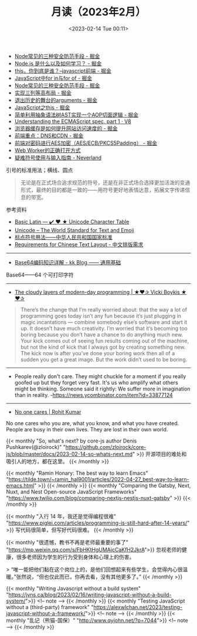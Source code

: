 #+TITLE: 月读（2023年2月）
#+DATE: <2023-02-14 Tue 00:11>
#+TAGS[]: 他山之石

- [[https://juejin.cn/post/7199329705706324027][Node常见的三种安全防范手段 - 掘金]]
- [[https://juejin.cn/post/7199176487688667173][Node.js 是什么以及如何学习？ - 掘金]]
- [[https://juejin.cn/post/7199131771669332024][this，你到底是谁？--javascript前端 - 掘金]]
- [[https://juejin.cn/post/7199137002947117093][JavaScript中for in与for of - 掘金]]
- [[https://juejin.cn/post/7199329705706324027][Node常见的三种安全防范手段 - 掘金]]
- [[https://juejin.cn/post/7199000425348743229][实现三列等高布局 - 掘金]]
- [[https://juejin.cn/post/7198910507515920443][退出历史的舞台的arguments - 掘金]]
- [[https://juejin.cn/post/7198626288135340087][JavaScript之this - 掘金]]
- [[https://juejin.cn/post/7198626040355668027][简单利用抽象语法树AST实现一个AOP切面逻辑 - 掘金]]
- [[https://v8.dev/blog/understanding-ecmascript-part-1][Understanding the ECMAScript spec, part 1 · V8]]
- [[https://juejin.cn/post/7199000425349152829][浏览器缓存是如何提升网站访问速度的 - 掘金]]
- [[https://juejin.cn/post/7199152037928599611][前端重点：DNS和CDN - 掘金]]
- [[https://juejin.cn/post/7199161123974201402][前端对密码进行AES加密（AES/ECB/PKCS5Padding） - 掘金]]
- [[https://mp.weixin.qq.com/s/9ISGaRofG6hhh0g6DpGyTQ][Web Worker的正确打开方式]]
- [[https://type.cyhsu.xyz/2018/07/a-guide-to-compositions/][疑难符号使用与输入指南 - Neverland]]

引号的标准用法；横线、圆点

#+BEGIN_QUOTE
无论是在正式场合追求规范的符号，还是在非正式场合选择更加活泼的变通形式，最终的目的都是一致的——用符号更好地表情达意，拓展文字传递信息的带宽。
#+END_QUOTE

参考资料

- [[https://unicode-table.com/en/][Basic Latin — ✔️ ❤️ ★ Unicode Character Table]]
- [[https://home.unicode.org/][Unicode – The World Standard for Text and Emoji]]
- [[http://www.moe.gov.cn/ewebeditor/uploadfile/2015/01/13/20150113091548267.pdf][标点符号用法——中华人民共和国国家标准]]
- [[https://www.w3.org/TR/clreq/][Requirements for Chinese Text Layout - 中文排版需求]]

-----

- [[https://abcdxyzk.github.io/blog/2023/01/30/mail-base64/][Base64编码知识详解 - kk Blog —— 通用基础]]

Base64——64 个可打印字符

-----

- [[https://vickiboykis.com/2022/12/05/the-cloudy-layers-of-modern-day-programming/][The cloudy layers of modern-day programming | ★❤✰ Vicki Boykis ★❤✰]]

#+BEGIN_QUOTE
There’s the change that I’m really worried about: that the way a lot of programming goes today isn’t any fun because it’s just plugging in magic incantations — combine somebody else’s software and start it up. It doesn’t have much creativity. I’m worried that it’s becoming too boring because you don’t have a chance to do anything much new. Your kick comes out of seeing fun results coming out of the machine, but not the kind of kick that I always got by creating something new. The kick now is after you’ve done your boring work then all of a sudden you get a great image. But the work didn’t used to be boring.
#+END_QUOTE

-----

- People really don't care. They might chuckle for a moment if you really goofed up but they forget very fast. It's us who amplify what others might be thinking. Someone said it rightly: We suffer more in imagination than in reality. -https://news.ycombinator.com/item?id=33877124

-----

- [[https://rohit.blog/care/][No one cares | Rohit Kumar]]

No one cares who you are, what you know, and what you have created. People are busy in their own lives. They are lost in their own world.

{{< monthly "So, what's next? by core-js author Denis Pushkarev(@zloirock)" "https://github.com/zloirock/core-js/blob/master/docs/2023-02-14-so-whats-next.md" >}}
开源项目的难处和吸引人的地方，都在这里。
{{< /monthly >}}

{{< monthly "Ramin Honary: The best way to learn Emacs" "https://tilde.town/~ramin_hal9001/articles/2022-04-27_best-way-to-learn-emacs.html" >}}
{{< /monthly >}}
{{< monthly "Comparing the Gatsby, Next, Nuxt, and Nest Open-source JavaScript Frameworks" "https://www.twilio.com/blog/comparing-nextjs-nestjs-nuxt-gatsby" >}}
{{< /monthly >}}

{{< monthly "入行 14 年，我还是觉得编程很难" "https://www.piglei.com/articles/programming-is-still-hard-after-14-years/" >}}
写代码很简单，但写好代码很难。
{{< /monthly >}}

{{< monthly "很遗憾，教书不再是老师最重要的事了" "https://mp.weixin.qq.com/s/FbHKtHgUMAjcCaKfH2JkrA">}}
忽视老师的健康，很多老师因为学生的行为受到身体和心理上的伤害。

> “唯一能把他们黏在这个岗位上的，是他们回想起来有些学生，会觉得内心很温暖。”张然说，“但也仅此而已，你再去看，没有其他更多了。”
{{< /monthly >}}

{{< monthly "Writing Javascript without a build system" "https://jvns.ca/blog/2023/02/16/writing-javascript-without-a-build-system/">}}
<!-- note -->
{{< /monthly >}}
{{< monthly "Testing JavaScript without a (third-party) framework" "https://alexwlchan.net/2023/testing-javascript-without-a-framework/">}}
<!-- note -->
{{< /monthly >}}
{{< monthly "乱记（熊猫-国保）" "http://www.qyjohn.net/?p=7044">}}
<!-- note -->
{{< /monthly >}}
